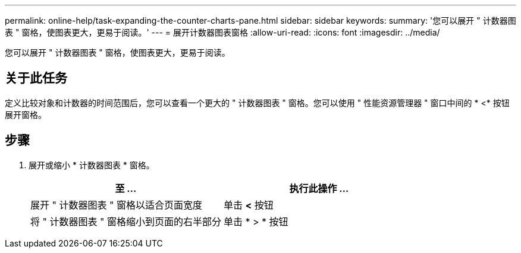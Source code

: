 ---
permalink: online-help/task-expanding-the-counter-charts-pane.html 
sidebar: sidebar 
keywords:  
summary: '您可以展开 " 计数器图表 " 窗格，使图表更大，更易于阅读。' 
---
= 展开计数器图表窗格
:allow-uri-read: 
:icons: font
:imagesdir: ../media/


[role="lead"]
您可以展开 " 计数器图表 " 窗格，使图表更大，更易于阅读。



== 关于此任务

定义比较对象和计数器的时间范围后，您可以查看一个更大的 " 计数器图表 " 窗格。您可以使用 " 性能资源管理器 " 窗口中间的 * <* 按钮展开窗格。



== 步骤

. 展开或缩小 * 计数器图表 * 窗格。
+
[cols="1a,1a"]
|===
| 至 ... | 执行此操作 ... 


 a| 
展开 " 计数器图表 " 窗格以适合页面宽度
 a| 
单击 *<* 按钮



 a| 
将 " 计数器图表 " 窗格缩小到页面的右半部分
 a| 
单击 * > * 按钮

|===

